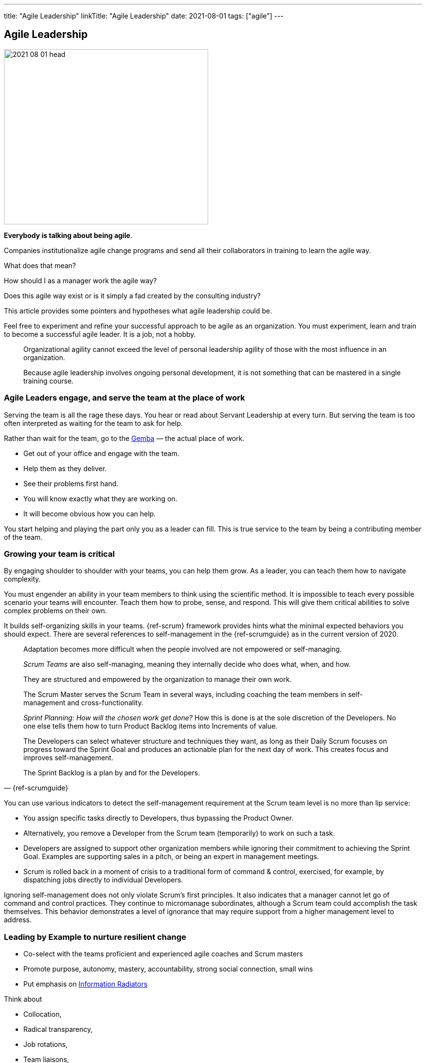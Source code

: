 ---
title: "Agile Leadership"
linkTitle: "Agile Leadership"
date: 2021-08-01
tags: ["agile"]
---

== Agile Leadership
:author: Marcel Baumann
:email: <marcel.baumann@tangly.net>
:homepage: https://www.tangly.net/
:company: https://www.tangly.net/[tangly llc]
:copyright: CC-BY-SA 4.0

image::2021-08-01-head.jpg[width=420,height=360,role=left]

*Everybody is talking about being agile*.

Companies institutionalize agile change programs and send all their collaborators in training to learn the agile way.

What does that mean?

How should I as a manager work the agile way?

Does this agile way exist or is it simply a fad created by the consulting industry?

This article provides some pointers and hypotheses what agile leadership could be.

Feel free to experiment and refine your successful approach to be agile as an organization.
You must experiment, learn and train to become a successful agile leader.
It is a job, not a hobby.

[quote]
____
Organizational agility cannot exceed the level of personal leadership agility of those with the most influence in an organization.

Because agile leadership involves ongoing personal development, it is not something that can be mastered in a single training course.
____

=== Agile Leaders engage, and serve the team at the place of work

Serving the team is all the rage these days.
You hear or read about Servant Leadership at every turn.
But serving the team is too often interpreted as waiting for the team to ask for help.

Rather than wait for the team, go to the https://en.wikipedia.org/wiki/Gemba[Gemba] — the actual place of work.

* Get out of your office and engage with the team.
* Help them as they deliver.
* See their problems first hand.
* You will know exactly what they are working on.
* It will become obvious how you can help.

You start helping and playing the part only you as a leader can fill.
This is true service to the team by being a contributing member of the team.

=== Growing your team is critical

By engaging shoulder to shoulder with your teams, you can help them grow.
As a leader, you can teach them how to navigate complexity.

You must engender an ability in your team members to think using the scientific method.
It is impossible to teach every possible scenario your teams will encounter.
Teach them how to probe, sense, and respond.
This will give them critical abilities to solve complex problems on their own.

It builds self-organizing skills in your teams.
{ref-scrum} framework provides hints what the minimal expected behaviors you should expect.
There are several references to self-management in the {ref-scrumguide} as in the current version of 2020.

[cite,{ref-scrumguide}]
____
Adaptation becomes more difficult when the people involved are not empowered or self-managing.

_Scrum Teams_ are also self-managing, meaning they internally decide who does what, when, and how.

They are structured and empowered by the organization to manage their own work.

The Scrum Master serves the Scrum Team in several ways, including coaching the team members in self-management and cross-functionality.

_Sprint Planning: How will the chosen work get done?_ How this is done is at the sole discretion of the Developers.
No one else tells them how to turn Product Backlog items into Increments of value.

The Developers can select whatever structure and techniques they want, as long as their Daily Scrum focuses on progress toward the Sprint Goal and produces an actionable plan for the next day of work.
This creates focus and improves self-management.

The Sprint Backlog is a plan by and for the Developers.
____

You can use various indicators to detect the self-management requirement at the Scrum team level is no more than lip service:

* You assign specific tasks directly to Developers, thus bypassing the Product Owner.
* Alternatively, you remove a Developer from the Scrum team (temporarily) to work on such a task.
* Developers are assigned to support other organization members while ignoring their commitment to achieving the Sprint Goal.
Examples are supporting sales in a pitch, or being an expert in management meetings.
* Scrum is rolled back in a moment of crisis to a traditional form of command & control, exercised, for example, by dispatching jobs directly to individual Developers.

Ignoring self-management does not only violate Scrum’s first principles.
It also indicates that a manager cannot let go of command and control practices.
They continue to micromanage subordinates, although a Scrum team could accomplish the task themselves.
This behavior demonstrates a level of ignorance that may require support from a higher management level to address.

=== Leading by Example to nurture resilient change

* Co-select with the teams proficient and experienced agile coaches and Scrum masters
* Promote purpose, autonomy, mastery, accountability, strong social connection, small wins
* Put emphasis on https://en.wikipedia.org/wiki/Agile_software_development[Information Radiators]

Think about

* Collocation,
* Radical transparency,
* Job rotations,
* Team liaisons,
* Community of practices,
* Servant leader.

[quote,Peter Drucker]
____
Management is doing things right; leadership is doing the right things.
____

You should

* Be knowledgeable about agile values, approaches and practices Understand and apply the Scrum, Kanban and lean, Spotify model frameworks,
* Develop people and teams with self-organizing teams Leadership styles, coaching and mentoring, facilitation Manage products with agility,
* Forecast and perform release planing based on product value, and business strategy,
* Develop and deliver products professionally
* Evolve the agile organization through organizational design and structure, and evidence based management,
* Take a collaborative continuous improvement approach to organizational effectiveness.

You should avoid hindering value stream organizations and cross-functional teams by

* Defining component teams,
* Give tasks to individual collaborators instead of going through the product owner,
* Ask progress or control questions during daily Scrum,
* Ask control questions or systematically participate to ,
* Promote the mindset that people are exchangeable - see mythical man/months -,
* State anybody can be a good Scrum master,
* Criticize craftsmanship approaches such as TDD, DDD, pair programming, continuous integration and delivery.

Exceptional agile leaders

* Are trained in agile values and approaches,
* They hold certifications,
* Advocate technical excellence,
* Trust their teams,
* Work actively to remove impediments by supporting process and structural changes in direction of value streams.

Remember

[quote,Adam Grant]
____
First Rule of Leadership:: Put your mission above your ego.
Second Rule of Leadership:: If you do not care about your people, they will not care about your mission.
Third Rule of Leadership:: If someone has to tell you the first two rules, you are not ready to lead yet.
____

Please look at the agile leadership program from https://www.scrumalliance.org/[Scrum Alliance] and https://www.scrum.org/[Scrum.org].

Read the {ref-manifesto} text and the https://agilemanifesto.org/principles.html[Twelve Principles behind the Agile Manifesto].

Beware of the link:../../2021/reflections-on-agile-fluency-model/[Agile Fluency Model].
Be patient.
Change takes time, a lot of time.

[bibliography]
=== Literature

- [[[great-scrummaster, 1]]] https://www.amazon.com/dp/013465711X[The Great Scrum Master].
Zuzana Šochová.
Addison-Wesley. 2017
- [[[scrum-pocket-guide, 2]]] https://www.amazon.com/dp/B08XWQ7DG9[Scrum A Pocket Guide 3ˆndˆ Edition].
Gunther Verheyen.
Van Haren Publishing. 2021
- [[[agile-bullshit, 3]]] link:../../2019/detecting-agile-bullshit[Detecting Agile Bullshit].
Marcel Baumann. 2019
- [[[bill-of-rights, 4]]] link:../../2020/calibrate-your-agile-approach-bill-of-rights[Calibrate Your Agile Approach: Bill of Rights].
Marcel Baumann. 2020
- [[[agile-fluency-model, 5]]] link:../../2021/reflections-on-agile-fluency-model/[Agile Fluency Model].
Marcel Baumann. 2020
- [[[pragmatic-craftsmanship, 6]]] link:../../2018/pragmatic-craftsmanship-professional-software-developer[Pragmatic Craftsmanship - Professional Software
Developer].
Marcel Baumann. 2018
- [[[detecting-agile-bullshit, 7]]] link:../../2019/detecting-agile-bullshit/[Detecting Agile Bullshit].
Marcel Baumann. 2019

